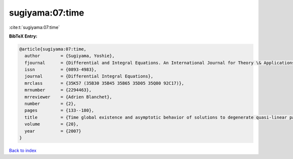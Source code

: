 sugiyama:07:time
================

:cite:t:`sugiyama:07:time`

**BibTeX Entry:**

.. code-block:: bibtex

   @article{sugiyama:07:time,
     author        = {Sugiyama, Yoshie},
     fjournal      = {Differential and Integral Equations. An International Journal for Theory \& Applications},
     issn          = {0893-4983},
     journal       = {Differential Integral Equations},
     mrclass       = {35K57 (35B30 35B45 35B65 35D05 35Q80 92C17)},
     mrnumber      = {2294463},
     mrreviewer    = {Adrien Blanchet},
     number        = {2},
     pages         = {133--180},
     title         = {Time global existence and asymptotic behavior of solutions to degenerate quasi-linear parabolic systems of chemotaxis},
     volume        = {20},
     year          = {2007}
   }

`Back to index <../By-Cite-Keys.html>`__
